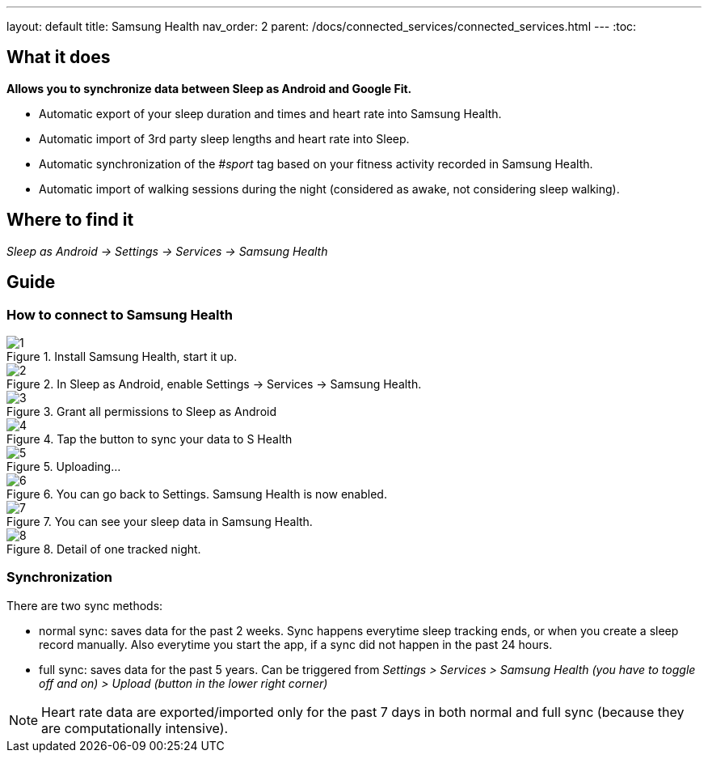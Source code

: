 ---
layout: default
title: Samsung Health
nav_order: 2
parent: /docs/connected_services/connected_services.html
---
:toc:

## What it does
*Allows you to synchronize data between Sleep as Android and Google Fit.*

- Automatic export of your sleep duration and times and heart rate into Samsung Health.
- Automatic import of 3rd party sleep lengths and heart rate into Sleep.
- Automatic synchronization of the _#sport_ tag based on your fitness activity recorded in Samsung Health.
- Automatic import of walking sessions during the night (considered as awake, not considering sleep walking).

## Where to find it
_Sleep as Android -> Settings -> Services -> Samsung Health_

## Guide

### How to connect to Samsung Health

[.imgflexblock]
****
image::shealth/1.png[role="left",title="Install Samsung Health, start it up."]
image::shealth/2.png[role="left",title="In Sleep as Android, enable Settings -> Services -> Samsung Health."]
image::shealth/3.png[role="left",title="Grant all permissions to Sleep as Android"]
image::shealth/4.png[role="left",title="Tap the button to sync your data to S Health"]
image::shealth/5.png[role="left",title="Uploading..."]
image::shealth/6.png[role="left",title="You can go back to Settings. Samsung Health is now enabled."]
image::shealth/7.png[role="left",title="You can see your sleep data in Samsung Health."]
image::shealth/8.png[role="left",title="Detail of one tracked night."]
****

### Synchronization

There are two sync methods:

- normal sync: saves data for the past 2 weeks. Sync happens everytime sleep tracking ends, or when you create a sleep record manually. Also everytime you start the app, if a sync did not happen in the past 24 hours.
- full sync: saves data for the past 5 years. Can be triggered from _Settings > Services > Samsung Health (you have to toggle off and on) > Upload (button in the lower right corner)_

NOTE: Heart rate data are exported/imported only for the past 7 days in both normal and full sync (because they are computationally intensive).

